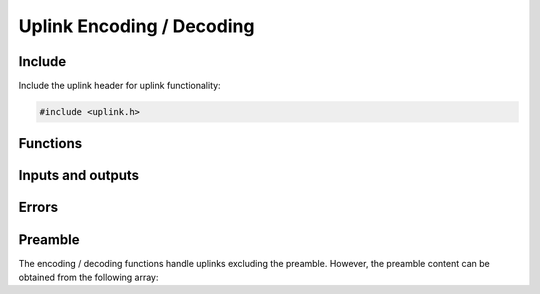 Uplink Encoding / Decoding
==========================

Include
-------
Include the uplink header for uplink functionality:

.. code-block:: c

	#include <uplink.h>

Functions
---------
.. doxygenfunction:: sfx_uplink_encode
.. doxygenfunction:: sfx_uplink_decode

Inputs and outputs
------------------
.. doxygenstruct:: sfx_ul_plain
	:members:
.. doxygenstruct:: sfx_ul_encoded
	:members:

Errors
------
.. doxygenenum:: sfx_ule_err
.. doxygenenum:: sfx_uld_err

Preamble
--------
The encoding / decoding functions handle uplinks excluding the preamble.
However, the preamble content can be obtained from the following array:

.. doxygenvariable:: SFX_UL_PREAMBLE
.. doxygendefine:: SFX_UL_PREAMBLELEN_NIBBLES
